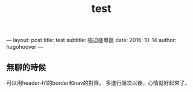 #+TITLE:test
#+OPTIONS: toc:nil
---
layout: post
title: test
subtitle: 強迫症專區
date: 2016-10-14
author: hugohoover
---

** 無聊的時候
可以用header-h1的border和nav的對齊。
多進行幾次以後，心情就好起來了。
